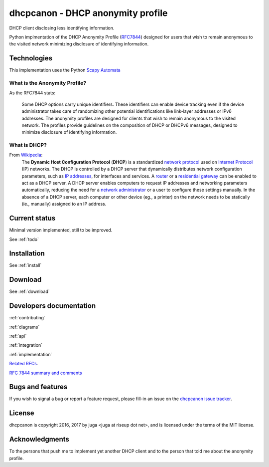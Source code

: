 .. _about:

dhcpcanon - DHCP anonymity profile
==================================

DHCP client disclosing less identifying information.

Python implmentation of the DHCP Anonymity Profile
(`RFC7844 <https://tools.ietf.org/html/rfc7844>`__)
designed for users that wish to remain anonymous to the visited network
minimizing disclosure of identifying information.

Technologies
-------------

This implementation uses the Python `Scapy Automata <https://www.secdev.org/projects/scapy/doc/advanced_usage.html#automata>`__

What is the Anonymity Profile?
~~~~~~~~~~~~~~~~~~~~~~~~~~~~~~

As the RFC7844 stats:

    Some DHCP options carry unique identifiers. These identifiers can
    enable device tracking even if the device administrator takes care of
    randomizing other potential identifications like link-layer addresses
    or IPv6 addresses. The anonymity profiles are designed for clients
    that wish to remain anonymous to the visited network. The profiles
    provide guidelines on the composition of DHCP or DHCPv6 messages,
    designed to minimize disclosure of identifying information.

What is DHCP?
~~~~~~~~~~~~~~

From `Wikipedia <https://en.wikipedia.org/wiki/DHCP>`__:
    The **Dynamic Host Configuration Protocol** (**DHCP**) is a standardized
    `network protocol <https://en.wikipedia.org/wiki/Network_protocol>`__
    used on `Internet
    Protocol <https://en.wikipedia.org/wiki/Internet_Protocol>`__ (IP)
    networks. The DHCP is controlled by a DHCP server that dynamically
    distributes network configuration parameters, such as `IP
    addresses <https://en.wikipedia.org/wiki/IP_address>`__, for interfaces
    and services. A
    `router <https://en.wikipedia.org/wiki/Router_%28computing%29>`__ or a
    `residential
    gateway <https://en.wikipedia.org/wiki/Residential_gateway>`__ can be
    enabled to act as a DHCP server. A DHCP server enables computers to
    request IP addresses and networking parameters automatically, reducing
    the need for a `network
    administrator <https://en.wikipedia.org/wiki/Network_administrator>`__
    or a user to configure these settings manually. In the absence of a DHCP
    server, each computer or other device (eg., a printer) on the network
    needs to be statically (ie., manually) assigned to an IP address.

Current status
--------------

Minimal version implemented, still to be improved.

See :ref:`todo`

Installation
------------

See :ref:`install`

Download
--------

See :ref:`download`

Developers documentation
--------------------------

:ref:`contributing`

:ref:`diagrams`

:ref:`api`

:ref:`integration`

:ref:`implementation`

`Related RFCs <https://rfc7844-comments.readthedocs.io/en/latest/rfcs.html>`_.

`RFC 7844 summary and comments <https://rfc7844-comments.readthedocs.io/en/latest/rfc7844comm.html>`_

Bugs and features
-----------------

If you wish to signal a bug or report a feature request, please fill-in
an issue on the `dhcpcanon issue tracker
<https://github.com/juga0/dhcpcanon/issues>`__.

License
-------

dhcpcanon is copyright 2016, 2017 by juga <juga at riseup dot net>,
and is licensed under the terms of the MIT license.

Acknowledgments
---------------

To the persons that push me to implement yet another DHCP client
and to the person that told me about the anonymity profile.

